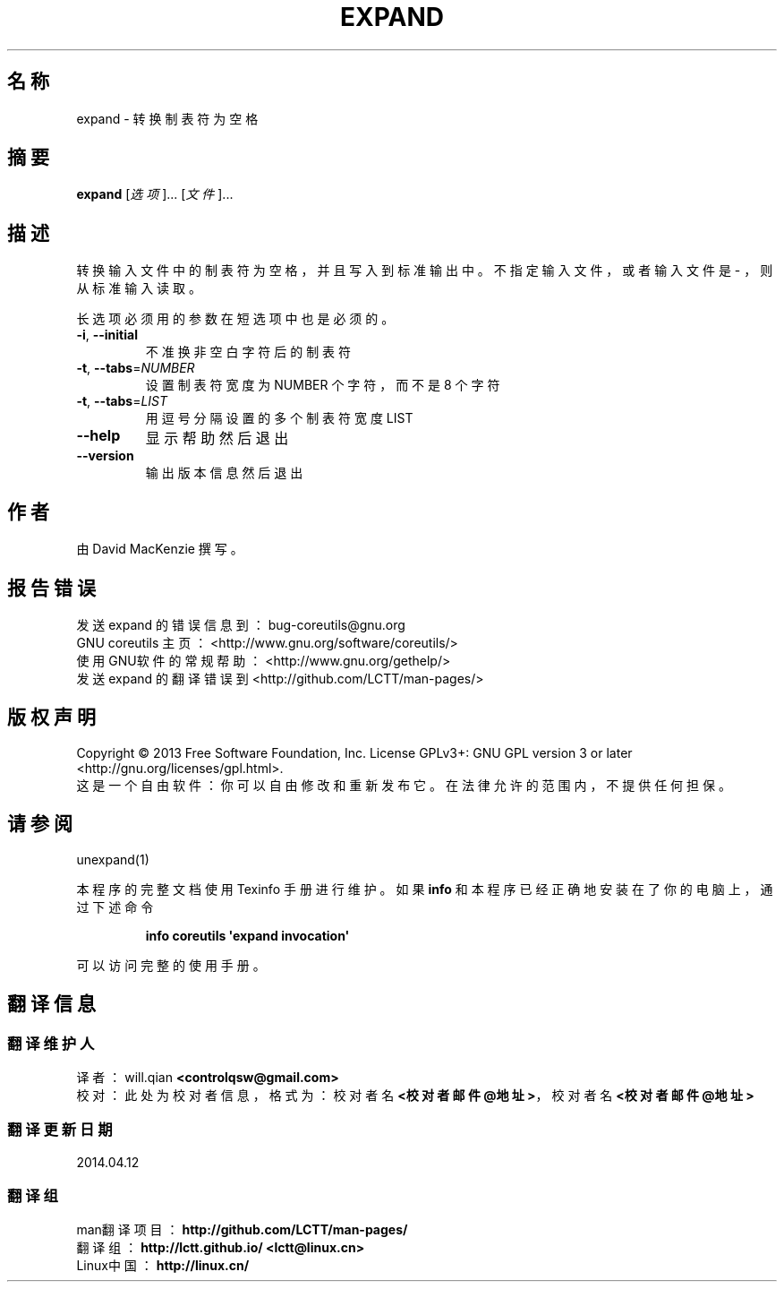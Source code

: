.\" DO NOT MODIFY THIS FILE!  It was generated by help2man 1.35.
.\"*******************************************************************
.\"
.\" This file was generated with po4a. Translate the source file.
.\"
.\"*******************************************************************
.TH EXPAND 1 2013年10月 "GNU coreutils 8.21" 用户命令
.SH 名称
expand \- 转换制表符为空格
.SH 摘要
\fBexpand\fP [\fI选项\fP]... [\fI文件\fP]...
.SH 描述
.\" Add any additional description here
.PP
转换输入文件中的制表符为空格， 并且写入到标准输出中。 不指定输入文件， 或者输入文件是 \- ， 则从标准输入读取。
.PP
长选项必须用的参数在短选项中也是必须的。
.TP 
\fB\-i\fP, \fB\-\-initial\fP
不准换非空白字符后的制表符
.TP 
\fB\-t\fP, \fB\-\-tabs\fP=\fINUMBER\fP
设置制表符宽度为 NUMBER 个字符， 而不是 8 个字符
.TP 
\fB\-t\fP, \fB\-\-tabs\fP=\fILIST\fP
用逗号分隔设置的多个制表符宽度 LIST
.TP 
\fB\-\-help\fP
显示帮助然后退出
.TP 
\fB\-\-version\fP
输出版本信息然后退出
.SH 作者
由 David MacKenzie 撰写。
.SH 报告错误
发送 expand 的错误信息到： bug\-coreutils@gnu.org
.br
GNU coreutils 主页： <http://www.gnu.org/software/coreutils/>
.br
使用GNU软件的常规帮助： <http://www.gnu.org/gethelp/>
.br
发送 expand 的翻译错误到 <http://github.com/LCTT/man\-pages/>
.SH 版权声明
Copyright \(co 2013 Free Software Foundation, Inc. License GPLv3+: GNU GPL
version 3 or later <http://gnu.org/licenses/gpl.html>.
.br
这是一个自由软件： 你可以自由修改和重新发布它。 在法律允许的范围内， 不提供任何担保。
.SH 请参阅
unexpand(1)
.PP
本程序的完整文档使用 Texinfo 手册进行维护。如果 \fBinfo\fP 和本程序已经正确地安装在了你的电脑上，通过下述命令
.IP
\fBinfo coreutils \(aqexpand invocation\(aq\fP
.PP
可以访问完整的使用手册。
.SH 翻译信息
.SS 翻译维护人
译者：
.ta 
will.qian \fB<controlqsw@gmail.com>\fP
.br
校对：
.ta 
此处为校对者信息， 格式为： 校对者名 \fB<校对者邮件@地址>\fP， 校对者名 \fB<校对者邮件@地址>\fP
.br
.SS 翻译更新日期
2014.04.12
.SS 翻译组
man翻译项目 ： \fBhttp://github.com/LCTT/man\-pages/\fP
.br
翻译组 ： \fBhttp://lctt.github.io/ <lctt@linux.cn>\fP
.br
Linux中国 ： \fBhttp://linux.cn/\fP
